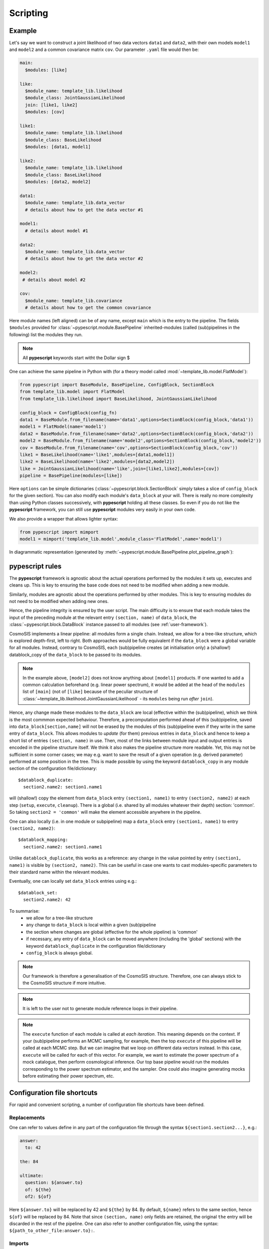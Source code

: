 .. _user-scripting:

Scripting
=========

Example
-------

Let's say we want to construct a joint likelihood of two data vectors ``data1`` and ``data2``, with their own models ``model1`` and ``model2``
and a common covariance matrix ``cov``. Our parameter ``.yaml`` file would then be:

.. code-block:: yaml

  main:
    $modules: [like]

  like:
    $module_name: template_lib.likelihood
    $module_class: JointGaussianLikelihood
    join: [like1, like2]
    $modules: [cov]

  like1:
    $module_name: template_lib.likelihood
    $module_class: BaseLikelihood
    $modules: [data1, model1]

  like2:
    $module_name: template_lib.likelihood
    $module_class: BaseLikelihood
    $modules: [data2, model2]

  data1:
    $module_name: template_lib.data_vector
    # details about how to get the data vector #1

  model1:
    # details about model #1

  data2:
    $module_name: template_lib.data_vector
    # details about how to get the data vector #2

  model2:
   # details about model #2

  cov:
    $module_name: template_lib.covariance
    # details about how to get the common covariance


Here module names (left aligned) can be of any name, except ``main`` which is the entry to the pipeline.
The fields ``$modules`` provided for :class:`~pypescript.module.BasePipeline` inherited-modules  (called (sub)pipelines in the following)
list the modules they run.

.. note::

  All **pypescript** keywords start witht the Dollar sign $

One can achieve the same pipeline in Python with (for a theory model called :mod:`~template_lib.model.FlatModel`):

.. code-block:: python

  from pypescript import BaseModule, BasePipeline, ConfigBlock, SectionBlock
  from template_lib.model import FlatModel
  from template_lib.likelihood import BaseLikelihood, JointGaussianLikelihood

  config_block = ConfigBlock(config_fn)
  data1 = BaseModule.from_filename(name='data1',options=SectionBlock(config_block,'data1'))
  model1 = FlatModel(name='model1')
  data2 = BaseModule.from_filename(name='data2',options=SectionBlock(config_block,'data2'))
  model2 = BaseModule.from_filename(name='model2',options=SectionBlock(config_block,'model2'))
  cov = BaseModule.from_filename(name='cov',options=SectionBlock(config_block,'cov'))
  like1 = BaseLikelihood(name='like1',modules=[data1,model1])
  like2 = BaseLikelihood(name='like2',modules=[data2,model2])
  like = JointGaussianLikelihood(name='like',join=[like1,like2],modules=[cov])
  pipeline = BasePipeline(modules=[like])

Here ``options`` can be simple dictionaries (:class:`~pypescript.block.SectionBlock` simply takes a slice of ``config_block`` for the given section).
You can also modify each module's ``data_block`` at your will.
There is really no more complexity than using Python classes successively, with **pypescript** holding all these classes.
So even if you do not like the **pypescript** framework, you can still use **pypescript** modules very easily in your own code.

We also provide a wrapper that allows lighter syntax:

.. code-block:: python

  from pypescript import mimport
  model1 = mimport('template_lib.model',module_class='FlatModel',name='model1')

In diagrammatic representation (generated by :meth:`~pypescript.module.BasePipeline.plot_pipeline_graph`):

  .. image:: ../static/pipe3.png

**pypescript** rules
--------------------

The **pypescript** framework is agnostic about the actual operations performed by the modules it sets up, executes and cleans up.
This is key to ensuring the base code does not need to be modified when adding a new module.

Similarly, modules are agnostic about the operations performed by other modules.
This is key to ensuring modules do not need to be modified when adding new ones.

Hence, the pipeline integrity is ensured by the user script.
The main difficulty is to ensure that each module takes the input of the preceding module at the relevant entry ``(section, name)``
of ``data_block``, the :class:`~pypescript.block.DataBlock` instance passed to all modules (see :ref:`user-framework`).

CosmoSIS implements a linear pipeline: all modules form a single chain.
Instead, we allow for a tree-like structure, which is explored depth-first, left to right.
Both approaches would be fully equivalent if the ``data_block`` were a global variable for all modules.
Instead, contrary to CosmoSIS, each (sub)pipeline creates (at initialisation only) a (shallow!) datablock_copy of the ``data_block`` to be passed to its modules.

.. note::

  In the example above, ``[model2]`` does not know anything about ``[model1]`` products. If one wanted to add a common calculation beforehand
  (e.g. linear power spectrum), it would be added at the head of the ``modules`` list of ``[main]``
  (not of ``[like]`` because of the peculiar structure of :class:`~template_lib.likelihood.JointGaussianLikelihood` - its ``modules`` being run *after* ``join``).

Hence, any change made these modules to the ``data_block`` are local (effective within the (sub)pipeline), which we think is the most commmon expected behaviour.
Therefore, a precomputation performed ahead of this (sub)pipeline, saved into ``data_block[section,name]`` will not be erased by the
modules of this (sub)pipeline even if they write in the same entry of ``data_block``.
This allows modules to *update* (for them) previous entries in ``data_block`` and hence to keep a short list of entries ``(section, name)`` in use.
Then, most of the links between module input and output entries is encoded in the pipeline structure itself.
We think it also makes the pipeline structure more readable.
Yet, this may not be sufficient in some corner cases; we may e.g. want to save the result of a given operation (e.g. derived parameter)
performed at some position in the tree. This is made possible by using the keyword ``datablock_copy`` in any module section of the configuration file/dictionary::

  $datablock_duplicate:
    section2.name2: section1.name1

will (shallow!) copy the element from ``data_block`` entry ``(section1, name1)`` to entry ``(section2, name2)`` at each step (``setup``, ``execute``, ``cleanup``).
There is a global (i.e. shared by all modules whatever their depth) section: 'common'. So taking ``section2 = 'common'`` will make the element accessible anywhere in the pipeline.

One can also locally (i.e. in one module or subpipeline) map a ``data_block`` entry ``(section1, name1)`` to entry ``(section2, name2)``::

  $datablock_mapping:
    section2.name2: section1.name1

Unlike ``datablock_duplicate``, this works as a reference: any change in the value pointed by entry ``(section1, name1)`` is visible by ``(section2, name2)``.
This can be useful in case one wants to cast modules-specific parameters to their standard name within the relevant modules.

Eventually, one can locally set ``data_block`` entries using e.g.::

  $datablock_set:
    section2.name2: 42

To summarise:
  - we allow for a tree-like structure
  - any change to ``data_block`` is local within a given (sub)pipeline
  - the section where changes are global (effective for the whole pipeline) is 'common'
  - if necessary, any entry of ``data_block`` can be moved anywhere (including the 'global' sections) with the keyword ``datablock_duplicate`` in the configuration file/dictionary
  - ``config_block`` is always global.

.. note::

  Our framework is therefore a generalisation of the CosmoSIS structure.
  Therefore, one can always stick to the CosmoSIS structure if more intuitive.

.. note::

  It is left to the user not to generate module reference loops in their pipeline.

.. note::

  The ``execute`` function of each module is called at *each iteration*. This meaning depends on the context.
  If your (sub)pipeline performs an MCMC sampling, for example, then the top ``execute`` of this pipeline will be called at each MCMC step.
  But we can imagine that we loop on different data vectors instead. In this case, ``execute`` will be called for each of this vector.
  For example, we want to estimate the power spectrum of a mock catalogue, then perform cosmological inference.
  Our top base pipeline would run the modules corresponding to the power spectrum estimator, and the sampler.
  One could also imagine generating mocks before estimating their power spectrum, etc.

Configuration file shortcuts
----------------------------

For rapid and convenient scripting, a number of configuration file shortcuts have been defined.

Replacements
^^^^^^^^^^^^
One can refer to values define in any part of the configuration file through the syntax ``${section1.section2...}``, e.g.:

.. code-block:: yaml

  answer:
    to: 42

  the: 84

  ultimate:
    question: ${answer.to}
    of: ${the}
    of2: ${of}

Here ``${answer.to}`` will be replaced by 42 and ``${the}`` by 84. By default, ``${name}`` refers to the same section, hence ``${of}`` will be replaced by 84.
Note that since ``(section, name)`` only fields are retained, the original ``the`` entry will be discarded in the rest of the pipeline.
One can also refer to another configuration file, using the syntax: ``${path_to_other_file:answer.to}:``.

Imports
^^^^^^^
.. code-block:: yaml

  answer:
    to: 42

  the: 84

  ultimate:
    ${answer}:
    to: 21
    of: ${the}

Here ``utimate`` will be filled with the elements of ``answer`` (``to: 42``), then ``ultimate.to`` will be replaced by 21.
One can also import a section from another configuration file, using the syntax: ``${path_to_other_file:section}:``.
To import the other configuration file completely, no section is specified: ``${path_to_other_file:}:``.

Mapping (references)
^^^^^^^^^^^^^^^^^^^^
``config_block`` entries can be mapped to each other through the syntax ``$&{section.name}``, e.g.:

.. code-block:: yaml

  answer:
    to: 42

  ultimate:
    question: $&{answer.to}

Here the ``config_block`` entry ``(ultimate, question)`` will refer to ``(answer, to)`` (meaning any change to the latter in the process of the pipeline will affect as well the former).

Eval pattern
^^^^^^^^^^^^
In some cases we may want to directly evaluate some Python code (e.g. comprehension list).
The syntax is ``e''``:

.. code-block:: yaml

  answer:
    to: 42

  ultimate:
    question: e'[${answer.to} + i for i in range(10)]'

The entry ``(ultimate, question)`` will be filled with the list of size 10, filled with numbers from 42 to 53.

Format pattern
^^^^^^^^^^^^^^
One may want to set variables defined anywhere in the configuration file (e.g. a directory path) into a string (e.g. a full file path).
Here is the corresponding syntax:

.. code-block:: yaml

  plots_dir: 'plots'

  ultimate:
    question: f'${plots_dir}/my_plot.png'
    answer: e'"{}/my_plot.png".format(${plots_dir})'

The entry ``(ultimate, question)`` will be filled with the string 'plots/my_plot.png'.
The eval syntax produces the same output in ``(ultimate, answer)`` but is more verbose.


Repeats
^^^^^^^
One can generate on-the-fly configuration with the syntax "$(%)":

.. code-block:: yaml

  main:
    $modules: [model$(1), model$(2)]

  model$(%):
    $modules: [base$(%)]

  base$(%):
    value: e'%$ + 1'

is equivalent to:

.. code-block:: yaml

  main:
    $modules: [model1, model2]

  model1:
    $modules: [base1]

  base1:
    value: 2

  model2:
    $modules: [base2]

  base2:
    value: 3

data_block operations
^^^^^^^^^^^^^^^^^^^^^
We also propose shortcuts for datablock_duplicate, datablock_mapping and datablock_set operations presented above.
These ``data_block`` operations use ``[]`` instead of ``{}`` for ``config_block``.

One can achieve the ``datablock_duplicate`` operation (shallow copy of ``data_block`` entry from ``(section1, name1)`` to ``(section2, name2)``) through the syntax:

.. code-block:: yaml

  ultimate:
    $[section2.name2]: $[section1.name1]

One can achieve the ``datablock_mapping`` operation (``data_block`` entry ``(section2, name2)`` referencing ``(section1, name1)``) through the syntax:

.. code-block:: yaml

  ultimate:
    $[section2.name2]: $&[section1.name1]

Eventually, the ``datablock_set`` operation (locally filling ``data_block`` entry ``(section, name)``) can be achieved with:

.. code-block:: yaml

  answer:
    to: 42

  ultimate:
    $[section.name]: 42

Here 42 can be replaced by any reference to the configuration file (e.g. ``${answer.to}``).
